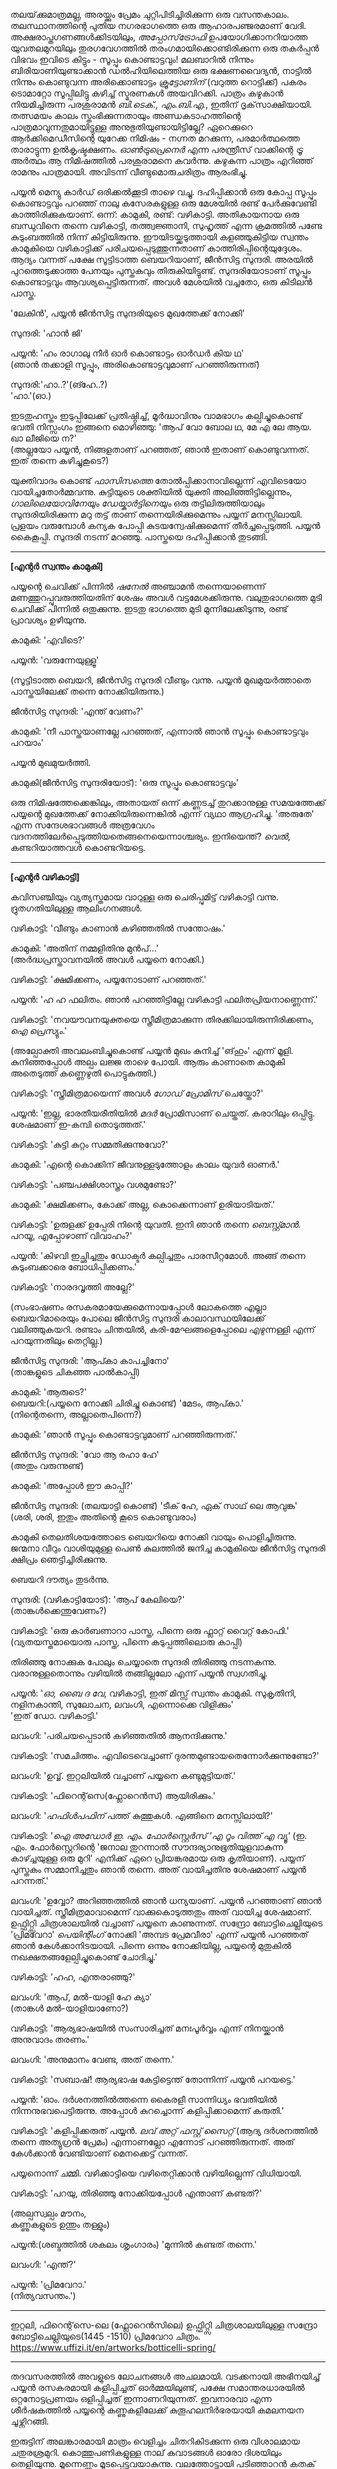 #+BEGIN_COMMENT
.. title: പ്രേമവീരൻ
.. slug: payyanpremaveeran
.. date: 2025-07-07 21:25:45 UTC+00:00
.. tags: satire, comedy, payyan, പയ്യൻ
.. category: Malayalam
.. link: 
.. description: 
.. type: text
.. status:
#+END_COMMENT

തലയ്‌ക്കുമാത്രമല്ല, അരയ്ക്കും പ്രേമം ചുറ്റിപിടിച്ചിരിക്കുന്ന ഒരു വസന്തകാലം. തലസ്ഥാനത്തിന്റെ പുതിയ
നഗരഭാഗത്തെ ഒരു ആഹാരപഞ്ജരമാണ് വേദി. അക്ഷരാപ്തഗണങ്ങൾക്കിടയിലും, /അപ്പോസ്‌ട്രോഫി/
ഉപയോഗിക്കാനറിയാത്ത യുവതലമുറയിലും തുരഗവേഗത്തിൽ തരംഗമായിക്കൊണ്ടിരിക്കുന്ന ഒരു തകർപ്പൻ വിഭവം
ഇവിടെ കിട്ടും - സൂപ്പും കൊണ്ടാട്ടവും! മലബാറിൽ നിന്നും ബിരിയാണിയുണ്ടാക്കാൻ ഡൽഹിയിലെത്തിയ ഒരു
ഭക്ഷണവൈദ്യൻ, നാട്ടിൽ നിന്നും കൊണ്ടുവന്ന അരിക്കൊണ്ടാട്ടം /ക്രൂട്ടോണിന്/ (വറുത്ത റൊട്ടിക്ക്) പകരം
ടൊമാറ്റോ സൂപ്പിലിട്ടു കഴിച്ച് സ്മരണകൾ അയവിറക്കി. പാത്രം കഴുകാൻ നിയമിച്ചിരുന്ന പരശുരാമൻ
/ബി.ടെക്‌., എം.ബി.എ./, ഇതിന് ദൃക്‌സാക്ഷിയായി. തത്സമയം കാലം സ്തംഭിക്കുന്നതായും അണ്ഡകടാഹത്തിന്റെ
പാത്രമാവുന്നതുമായിട്ടുള്ള അനുഭുതിയുണ്ടായിട്ടില്ലേ? ഏറെക്കുറെ ആർക്കിമെഡീസിന്റെ യുറേക്ക നിമിഷം - നഗ്നത
മറക്കുന്ന, പരമാർത്ഥത്തെ താരാട്ടുന്ന ഉൽകൃഷ്ടക്ഷണം. /ഓൺട്രുപ്രെനെർ/ എന്ന പരന്ത്രീസ് വാക്കിന്റെ /ട്രൂ/
അർത്ഥം ആ നിമിഷത്തിൽ പരശുരാമനെ കവർന്നു. കഴുകുന്ന പാത്രം എറിഞ്ഞ് രാമനും പാത്രമായി. അവിടന്ന്
വീണ്ടുമൊരുചരിത്രം ആരംഭിച്ചു.

പയ്യൻ മെന്യു കാർഡ് ഒരിക്കൽക്കൂടി താഴെ വച്ചു. ദഹിപ്പിക്കാൻ ഒരു കോപ്പ സൂപ്പും കൊണ്ടാട്ടവും പറഞ്ഞ് നാലു
കസേരകളുള്ള ഒരു മേശയിൽ രണ്ട് പേർക്കുവേണ്ടി കാത്തിരിക്കുകയാണ്. ഒന്ന്: കാമുകി, രണ്ട്:
വഴികാട്ടി. അതികായനായ ഒരു ബന്ധുവിനെ തന്നെ വഴികാട്ടി, തത്ത്വജ്ഞാനി, സുഹൃത്ത് എന്ന ക്രമത്തിൽ പണ്ടേ
കുടുംബത്തിൽ നിന്ന് കിട്ടിയിരുന്നു. ഈയിടയ്ക്കടുത്തായി കളഞ്ഞുകിട്ടിയ സ്വന്തം കാമുകിയെ വഴികാട്ടിക്ക്
പരിചയപ്പെടുത്തുന്നതാണ് കാത്തിരിപ്പിന്റെയുദ്ദേശം. ആദ്യം വന്നത് പക്ഷേ സൂട്ടിടാത്ത ബെയറിയാണ്, ജീൻസിട്ട
സുന്ദരി. അരയിൽ പുറത്തെടുക്കാത്ത പേനയും പുസ്തകവും തിരുകിയിട്ടുണ്ട്. സുന്ദരിയോടാണ് സൂപ്പും കൊണ്ടാട്ടവും
ആവശ്യപ്പെട്ടിരുന്നത്. അവൾ മേശയിൽ വച്ചതോ, ഒരു കിടിലൻ പാസ്ത.

'ലേകിൻ', പയ്യൻ ജീൻസിട്ട സുന്ദരിയുടെ മുഖത്തേക്ക് നോക്കി'

സുന്ദരി: 'ഹാൻ ജി'

പയ്യൻ: 'ഹം രാഗാലു നീർ ഓർ കൊണ്ടാട്ടം ഓർഡർ കിയ ഥ'\\
(ഞാൻ തക്കാളി സൂപ്പും, അരികൊണ്ടാട്ടവുമാണ് പറഞ്ഞിരുന്നത്)

സുന്ദരി:'ഹാ..?'(ങ്ഹേ..?)\\
'ഹാ.'(ഓ.)

ഇടതുഹസ്തം ഇടുപ്പിലേക്ക് പ്രതിഷ്ഠിച്ച്, മൂർദ്ധാവിനും വാമഭാഗം കല്പിച്ചുകൊണ്ട് ഭവതി നിസ്സംഗം ഇങ്ങനെ
മൊഴിഞ്ഞു:
'ആപ് വോ ബോല ഥ, മേ എ ലേ ആയ. ഖാ ലീജിയെ ന?'\\
(അല്ലയോ പയ്യൻ, നിങ്ങളതാണ് പറഞ്ഞത്, ഞാൻ ഇതാണ് കൊണ്ടുവന്നത്. ഇത് തന്നെ കഴിച്ചുകൂടെ?)

യുക്തിവാദം കൊണ്ട് /ഫാസിസത്തെ/ തോൽപ്പിക്കാനാവില്ലെന്ന് എവിടെയോ വായിച്ചതോർമ്മവന്നു. കുട്ടിയുടെ
ശക്തിയിൽ യുക്തി അലിഞ്ഞിട്ടില്ലെന്നും, /ഗാലിലെയോവിനേയും ഡേയ്കാർട്ടിനെയും/ ഒരു തട്ടിലിരുത്തിയാലും
സുന്ദരിയിരിക്കുന്ന മറു തട്ട് താണ് തന്നെയിരിക്കുമെന്നും പയ്യന് മനസ്സിലായി. പ്രളയം വരുമ്പോൾ കന്യക പോപ്പി
കുടയന്വേഷിക്കുമെന്ന് തീർച്ചപ്പെടുത്തി. പയ്യൻ കൈകൂപ്പി. സുന്ദരി നടന്ന് മറഞ്ഞു. പാസ്തയെ ദഹിപ്പിക്കാൻ തുടങ്ങി.

--------------------------------------------------

*[എന്റർ സ്വന്തം കാമുകി]*

പയ്യന്റെ ചെവിക്ക് പിന്നിൽ /ഷനേൽ/ അഞ്ചാമൻ തന്നെയാണെന്ന് മണത്തുറപ്പുവരുത്തിയതിന് ശേഷം അവൾ
വട്ടമേശക്കിരുന്നു. വലുതുഭാഗത്തെ മുടി ചെവിക്ക് പിന്നിൽ ഒതുക്കുന്നു. ഇടതു ഭാഗത്തെ മുടി മുന്നിലേക്കിടുന്നു,
രണ്ട് പ്രാവശ്യം ഉഴിയുന്നു.

കാമുകി: 'എവിടെ?'

പയ്യൻ: 'വരുന്നേയുള്ളൂ'

(സൂട്ടിടാത്ത ബെയറി, ജീൻസിട്ട സുന്ദരി വീണ്ടും വന്നു. പയ്യൻ മുഖമുയർത്താതെ പാസ്തയിലേക്ക് തന്നെ നോക്കിയിരുന്നു.)

ജീൻസിട്ട സുന്ദരി: 'എന്ത് വേണം?'

കാമുകി: 'നീ പാസ്തയാണല്ലേ പറഞ്ഞത്, എന്നാൽ ഞാൻ സൂപ്പും കൊണ്ടാട്ടവും പറയാം'

പയ്യൻ മുഖമുയർത്തി.

കാമുകി(ജീൻസിട്ട സുന്ദരിയോട്): 'ഒരു സൂപ്പും കൊണ്ടാട്ടവും'

ഒരു നിമിഷത്തേക്കെങ്കിലും, അതായത് ഒന്ന് കണ്ണടച്ച് തുറക്കാനുള്ള സമയത്തേക്ക് പയ്യന്റെ മുഖത്തേക്ക് 
നോക്കിയിരുന്നെങ്കിൽ എന്ന് വ്യഥാ ആഗ്രഹിച്ചു. 'അരുതേ' എന്ന സന്ദേശഭാവങ്ങൾ അത്രവേഗം
വദനത്തിലേർപ്പെടുത്തിയതെങ്ങനെയെന്നാശ്ചര്യം. ഇനിയെന്ത്? /വെൽ/, കണ്ടറിയാത്തവൾ കൊണ്ടറിയട്ടെ.

--------------------------------------------------

*[എന്റർ വഴികാട്ടി]*

കവിസഞ്ചിയും വ്യത്യസ്തമായ വാറുള്ള ഒരു ചെരിപ്പുമിട്ട് വഴികാട്ടി വന്നു. ദ്രുതഗതിയിലുള്ള ആലിംഗനങ്ങൾ.

വഴികാട്ടി: 'വീണ്ടും കാണാൻ കഴിഞ്ഞതിൽ സന്തോഷം.'

കാമുകി: 'അതിന് നമ്മളിതിനു മുൻപ്...'\\
(അർദ്ധപ്രസ്താവനയിൽ അവൾ പയ്യനെ നോക്കി.)

വഴികാട്ടി: 'ക്ഷമിക്കണം, പയ്യനോടാണ് പറഞ്ഞത്.'

പയ്യൻ: 'ഹ ഹ ഫലിതം. ഞാൻ പറഞ്ഞിട്ടില്ലേ വഴികാട്ടി ഫലിതപ്രിയനാണ്ണെന്ന്.'

വഴികാട്ടി: 'നവയൗവനയുക്തയെ സ്ത്രീമിത്രമാക്കുന്ന തിരക്കിലായിരുന്നിരിക്കണം, /ഐ പ്രെസ്യും/.'

(അല്പോക്തി അവലംബിച്ചുകൊണ്ട് പയ്യൻ മുഖം കുനിച്ച് 'ങ്‌ഹും' എന്ന് മൂളി. കുനിഞ്ഞപ്പോൾ അല്പം ലജ്ജ താഴെ
പോയി. ആരും കാണാതെ കാമുകി അതെടുത്ത് കണ്ണെഴുതി പൊട്ടുകുത്തി.)

വഴികാട്ടി: 'സ്ത്രീമിത്രമായെന്ന് അവൾ /ഗോഡ് പ്രോമിസ്/ ചെയ്തോ?'

പയ്യൻ: 'ഇല്ല, ഭാരതീയരീതിയിൽ /മദർ/ പ്രോമിസാണ് ചെയ്തത്. കരാറിലും ഒപ്പിട്ടു. ശേഷമാണ് ഇ-കമ്പി
തൊടുത്തത്.'

വഴികാട്ടി: 'കുട്ടി കുറ്റം സമ്മതിക്കുന്നുവോ?'

കാമുകി: 'എന്റെ കൊക്കിന് ജീവനുള്ളടുത്തോളം കാലം യുവർ ഓണർ.'

വഴികാട്ടി: 'പഞ്ചപക്ഷിശാസ്ത്രം വശമുണ്ടോ?'

കാമുകി: 'ക്ഷമിക്കണം, കോക്ക് അല്ല, കൊക്കെന്നാണ് ഉരിയാടിയത്.'

വഴികാട്ടി: 'ഉരുളക്ക് ഉപ്പേരി നിന്റെ യുവതി. ഇനി ഞാൻ തന്നെ /ബെസ്റ്റ്മാൻ/. പറയൂ, എപ്പോഴാണ് വിവാഹം?'

പയ്യൻ: 'കിഴവി ഇച്ഛിച്ചതും ഡോക്ടർ കല്പിച്ചതും പാരസീറ്റമോൾ. അങ്ങ് തന്നെ കുടുംബക്കാരെ
ബോധിപ്പിക്കണം.'

വഴികാട്ടി: 'നാരദവൃത്തി അല്ലേ?'

(സംഭാഷണം രസകരമായേക്കുമെന്നായപ്പോൾ ലോകത്തെ എല്ലാ ബെയറിമാരെയും പോലെ ജീൻസിട്ട സുന്ദരി
കാലാവസ്ഥയിലേക്ക് വലിഞ്ഞുകയറി. രണ്ടാം ചിന്തയിൽ, കരി-മേഘങ്ങളെപ്പോലെ എഴുന്നള്ളി എന്ന് പറയുന്നതിലും
തെറ്റില്ല.)

ജീൻസിട്ട സുന്ദരി: 'ആപ്കാ കാപച്ചിനോ'\\
(താങ്കളുടെ ചികഞ്ഞ പാൽകാപ്പി)

കാമുകി: 'ആരുടെ?'\\

ബെയറി:(പയ്യനെ നോക്കി ചിരിച്ചു കൊണ്ട്) 'മേടം, ആപ്കാ.'\\
(നിന്റെതന്നെ, അല്ലാതെപിന്നെ?)

കാമുകി: 'ഞാൻ സൂപ്പും കൊണ്ടാട്ടവുമാണ് പറഞ്ഞിരുന്നത്.'

ജീൻസിട്ട സുന്ദരി: 'വോ ആ രഹാ ഹേ'\\
(അതും വരുന്നുണ്ട്)

കാമുകി: 'അപ്പോൾ ഈ കാപ്പി?'

ജീൻസിട്ട സുന്ദരി: (തലയാട്ടി കൊണ്ട്) 'ടീക് ഹേ, ഏക് സാഥ് ലെ ആവുങ്ക'\\
(ശരി, ശരി, ഇതും അതിന്റെ കൂടെ കൊണ്ടുവരാം)

കാമുകി തെലതിശയത്തോടെ ബെയറിയെ നോക്കി വായും പൊളിച്ചിരുന്നു. ജന്മനാ വീറും വാശിയുമുള്ള പെൺ
കുലത്തിൽ ജനിച്ച കാമുകിയെ ജീൻസിട്ട സുന്ദരി ക്ഷിപ്രം ഞെട്ടിച്ചിരിക്കുന്നു.

ബെയറി ദൗത്യം തുടർന്നു. 

സുന്ദരി: (വഴികാട്ടിയോട്): 'ആപ് കേലിയെ?'\\
(താങ്കൾക്കെന്തുവേണം?)

വഴികാട്ടി: 'ഒരു കാർബണാറാ പാസ്ത, പിന്നെ ഒരു ഫ്ലാറ്റ് വൈറ്റ് കോഫി.'
(വ്യതയസ്തമായൊരു പാസ്ത, പിന്നെ കടുപ്പത്തിലൊരു കാപ്പി)

തിരിഞ്ഞു നോക്കുക പോലും ചെയ്യാതെ സുന്ദരി തിരിഞ്ഞു നടന്നകന്നു. വരാനുള്ളതൊന്നും വഴിയിൽ തങ്ങില്ലലോ എന്ന് പയ്യൻ സ്വഗതിച്ചു.

പയ്യൻ: '/ഓ, ബൈ ദ വേ/, വഴികാട്ടി, ഇത് മിസ്സ് സ്വന്തം കാമുകി. സുകൃതിനി, നളിനകാന്തി, സുലോചന,
ലവംഗി, എന്നൊക്കെ വിളിക്കും'\\
'ഇത് ഡോ. വഴികാട്ടി.'

ലവംഗി: 'പരിചയപ്പെടാൻ കഴിഞ്ഞതിൽ ആനന്ദിക്കുന്നു.'

വഴികാട്ടി: 'സമചിത്തം. എവിടെവെച്ചാണ് ദുരന്തമുണ്ടായതെന്നോർക്കുന്നുണ്ടോ?'

ലവംഗി: 'ഉവ്വ്. ഇറ്റലിയിൽ വച്ചാണ് പയ്യനെ കണ്ടുമുട്ടിയത്.'

വഴികാട്ടി: 'ഫിറെന്റ്‌സെ(ഫ്ലോറെൻസ്) ആയിരിക്കും.'
 
ലവംഗി: '/ഹഫിൾപഫിന്/ പത്ത് കുത്തുകൾ. എങ്ങിനെ മനസ്സിലായി?'

വഴികാട്ടി: '/ഐ അഡോർ ഇ. എം. ഫോർസ്റ്റെർസ് 'എ റൂം വിത്ത് എ വ്യൂ'/
(ഇ. എം. ഫോർസ്റ്റെറിന്റെ 'ജനാല തുറന്നാൽ സൗന്ദര്യാനുഭൂതിയുളവാകുന്ന കാഴ്ച്ചയുള്ള ഒരു മുറി'
എനിക്ക് ഏറെ പ്രിയങ്കരമായ ഒരു കൃതിയാണ്). പയ്യന് പുസ്തകം സമ്മാനിച്ചതും ഞാൻ തന്നെ. അത് വായിച്ചതിനു
ശേഷമാണ് പയ്യൻ പറന്നത്.'

ലവംഗി: 'ഉവ്വോ? അറിഞ്ഞത്തിൽ ഞാൻ ധന്യയാണ്. പയ്യൻ പറഞ്ഞാണ് ഞാൻ വായിച്ചത്. സ്ത്രീമിത്രമാവാമെന്ന്
വാക്കുകൊടുത്തതും അത് വായിച്ച ശേഷമാണ്. ഉഫ്ഫിറ്റ്സി ചിത്രശാലയിൽ വച്ചാണ് പയ്യനെ കാണുന്നത്. സന്ദ്രോ
ബോട്ടിചെല്ലിയുടെ 'പ്രിമവേറാ' /പെയിന്റിംഗ്/ നോക്കി 'അമ്പട പ്രേമവീരാ' എന്ന് പയ്യൻ പറഞ്ഞത്
ഞാൻ കേൾക്കാനിടയായി. പിന്നെ ഒന്നും നോക്കിയില്ല, പയ്യന്റെ മുതുകിൽ നഖക്ഷതങ്ങളേല്പിച്ചുകൊണ്ട് ചോദിച്ചു.'

വഴികാട്ടി: 'ഹഹ, എന്തരാഞ്ഞു?'

ലവംഗി: 'ആപ്, മൽ-യാളി ഹേ ക്യാ'\\
(താങ്കൾ മൽ-യാളിയാണോ?)

വഴികാട്ടി: 'ആര്യഭാഷയിൽ സംസാരിച്ചത് മനഃപൂർവ്വം എന്ന് നിനയ്ക്കാൻ അനുവാദം തരണം.'

ലവംഗി: 'അനുമാനം വേണ്ട, അത് തന്നെ.'

വഴികാട്ടി: 'സബാഷ്! ആര്യഭാഷ കേട്ടിട്ടെന്ത് തോന്നിന്ന് പയ്യൻ പറയട്ടെ.'

പയ്യൻ: 'ഓം. ദർശനത്തിൽത്തന്നെ കൈരളീ സാന്നിധ്യം ഭവതിയിൽ നിന്നനുഭവപെട്ടിരുന്നു. അപ്പോൾ
കുറച്ചൊന്ന് കളിപ്പിക്കാമെന്ന് കരുതി.'

വഴികാട്ടി: 'കളിപ്പിക്കരുത് പയ്യൻ. /ലവ് അറ്റ് ഫസ്റ്റ് സൈറ്റ്/ (ആദ്യ ദർശനത്തിൽ തന്നെ അത്യുഗ്രൻ പ്രേമം)
എന്നാണല്ലോ എന്നോട് പറഞ്ഞിരുന്നത്. അത് കേൾക്കാൻ വേണ്ടിയാണ് മെനക്കെട്ട് വന്നത്.

പയ്യനൊന്ന് ചമ്മി. വഴിക്കാട്ടിയെ വഴിതെറ്റിക്കാൻ വഴിയില്ലെന്ന് വിധിയായി.

വഴികാട്ടി: 'പറയു, തിരിഞ്ഞു നോക്കിയപ്പോൾ എന്താണ് കണ്ടത്?'

(അല്പസ്വല്പം മൗനം, \\
കണ്ണുകളുടെ ഉന്തും തള്ളും)

പയ്യൻ:(ശബ്ദത്തിൽ ശകലം ശൃംഗാരം) 'മുന്നിൽ കണ്ടത് തന്നെ.'

ലവംഗി: 'എന്ത്?'

പയ്യൻ: 'പ്രിമവേറാ.'\\
(നിത്യവസന്തം.')

--------------------------------------------------
#+CAPTION: Primavera by Sandro Botticelli (Florence 1445 -1510) at Uffizi Gallery, Firenze, Italy, https://www.uffizi.it/en/artworks/botticelli-spring
#+NAME:   fig:SED-HR4055
[[img-url:/galleries/botticelli-primavera-uffizi.jpg]]
ഇറ്റലി, ഫിറെന്റ്‌സെ-ലെ (ഫ്ലോറെൻസിലെ) ഉഫ്ഫിറ്റ്സി ചിത്രശാലയിലുള്ള സന്ദ്രോ ബോട്ടിചെല്ലിയുടെ(1445 -1510) പ്രിമവേറാ
ചിത്രം. https://www.uffizi.it/en/artworks/botticelli-spring/
--------------------------------------------------

തദവസരത്തിൽ അവളുടെ ലോചനങ്ങൾ അചലമായി. വടക്കനായി അഭിനയിച്ച് പയ്യൻ രസകരമായി കളിപ്പിച്ചത്
ഓർമ്മയിലുണ്ട്, പക്ഷേ സമാന്തരധാരയിൽ ഒറ്റനോട്ടപ്രണയം ഒളിപ്പിച്ചത് ഇന്നാണറിയുന്നത്. ഇവനാരവാ എന്ന
ശീർഷകത്തിൽ പയ്യന്റെ കണ്ണുകളിലേക്ക് കുതൂഹലനിർഭരയായി കമലനയന ചൂഴ്ന്നിറങ്ങി.

ഇരുട്ടിന് അലങ്കാരമായി മാത്രം വെളിച്ചം ചിതറികിടക്കുന്ന ഒരു വിശാലമായ ചതുരശ്രമുറി. കൊത്തുപണികളുള്ള
നാല് കവാടങ്ങൾ ഓരോ ദിശയിലും തെളിയുന്നു. മൂന്നെണ്ണം മൂടപ്പെട്ടവയാകുന്നു. വലത്തോട്ടായി പടിഞ്ഞാറൻ കതക്‌
പകുതി തുറന്നിട്ടുണ്ട്. അതിലൂടെ ഒരു ഇളം കാറ്റ് മന്ദം അവളെ തലോടുന്നു. ഇന്ദുമുഖിയുടെ തരളമിഴികൾ
കാറ്റിലിളവേൽക്കുകയാണ്. ചെവിക്കുപിന്നില്ലേക്ക് ബന്ധിച്ചിരുന്ന അവളുടെ കാർകൂന്തൽ ഇപ്പോൾ സ്വതന്ത്രമായി
പാറിപ്പറന്നുകളിക്കുന്നു. വിലോലിതമാമവൾ ആ തലോടലിൽ പരിസരവിമുക്തയായി പരിണമിക്കുവാൻ
തുടങ്ങിയിരിക്കുന്നു. അപ്സരകന്യകയിൽ നിന്നും അവളൊരു ദേവതയായി മാറുകയാണ്. ഹരിതസമൃദ്ധമായ കുട്ടിത്തത്തിൽ
നിന്നും വർണ്ണശബളമായ കൗമാരത്തിലേക്ക് അവൾ രൂപാന്തരപ്പെടുന്നു. ആ ചിത്രത്തിന്റെ വിവിധ നിറങ്ങളിൽ അവളും
അലിഞ്ഞുചേരുന്നു. സ്വന്തം മാറ്റം അവൾ കാണുന്നത് അവന്റെ കണ്ണുകളിലാണ്. ആ ചഷകത്തിൽ അപ്പോൾകണ്ട പ്രതിബിംബം
വസന്തത്തിന്റെ ദേവതയായ ഫ്ലോറയാണോ? എങ്കിലതവൾതന്നെയല്ലേ? പടിഞ്ഞാറ്റിൽ നിന്നൊരു ഗാനം അവളിലേക്ക്
കടന്നുവന്നു.

/ലവ് ഈസ് ജസ്റ്റ് എ ഗ്ലാൻസ് അവേ/ \\
/വൺ എംബ്രേസിങ് ഡാൻസ് അവേ./ \\

സിനാട്ര വേണ്ട, സുരുട്ടി മതി. പാടൂ. ഞാനൊന്ന് ശൃംഗരിക്കട്ടെ. ഒരു രാഗാലാപനത്തിന്റെ പരിഭാഷ അവളുടെ
ചിന്തകളെ അനുഗമിച്ചു. മ ഗ പ മ രി.....മ രി സ\\
.\\
.\\
.\\
.\\
(പിന്നണിയിൽ വഴികാട്ടിയുടെ ശബ്ദം: 'എന്താ ഒന്നും പറയാത്തത്? വിശദീകരിക്കൂ പയ്യൻ. ലവ് അറ്റ് ഫസ്റ്റ്
സൈറ്റ്') .\\
.\\
.\\
.\\
.\\
അതെ, നിത്യവസന്തത്തിന്റെ ഒരു രാഗസ്വരൂപമായാണവളെനിക്ക് അനുഭവപ്പെട്ടത്. നീലാംബരി, അല്ല,
സുരുട്ടിയായിരുന്നു. ആ ഹരിതസോപാനത്തിലെ ഒരു അഷ്ടപദി, മ ഗ പ മ രി... എന്നിന്നും കാതിൽ
അലയടിക്കുന്നു. രണ്ട് വാക്കിൽ ഉപമിച്ചാൽ ചന്തുമാമന്റെ ഇന്ദുലേഖ. ഇനിയും സംക്ഷിപ്തമായി മൊഴിഞ്ഞാൽ ഒത്ത
നടുക്ക് ഒട്ടും കൂസലില്ലാതെ, ആൾകൂട്ടത്തിൽ തനിയെ, ആരെയും ഒന്നും ബോധിപ്പിക്കേണ്ടതില്ലെന്ന
നിസ്സംഗഭാവത്തിൽ, ഒരു പ്രഭാവലയം ചൂടി, ആ പൂപുൽത്തകിടിൽ, ആ പൂങ്കാവനത്തിൽ നിറഞ്ഞു വർത്തിക്കുന്ന
പ്രണയത്തിന്റെ ദേവത /ആഫ്രോഡെയ്റ്റി/. അതായിരുന്നു അവൾ.

വഴികാട്ടി ഉറക്കെ ശബ്‌ദിക്കുന്നു: 'ഹലോ? ശ് ശ്, എന്താ പയ്യൻ ഒന്നും പറയാത്തത്?'

പയ്യൻ: 'ങ്ഹേ ?'

(കാമുകിയും വിമുഖതയിൽ നിന്നും വിടപറഞ്ഞ് വഴികാട്ടിയെ നോക്കുന്നു)\\
വഴികാട്ടി: 'രണ്ടു പേരും ഗാഢമായ ചിന്തയിലാണെന്ന് തോന്നുന്നു. ഒരേ കാര്യം തന്നെയാവും. /ലവേഴ്സ്
റെവറി/.(കാമുകരുടെ പകൽക്കിനാവ്.)'

(മറുപടി തിരഞ്ഞ് പയ്യൻ പൊൻമാനിനുസമം മുങ്ങി പൊങ്ങി. ചേതന പിടയുന്ന ഒരു മറുപടിയും കൊക്കിൽ കിട്ടി)\\

പയ്യൻ: 'മന്മഥന് ഉന്നം പിഴച്ചതാണ് പ്രഭോ. മുട്ടച്ചായത്തിന്റെ മുകളിലിരുന്ന് ഇറോസ് മാറുബാരി അയച്ച ബാണം
ചാരിത്ര്യത്തിൽ കൊള്ളാതെ എന്റെ ഹൃദയത്തിലാണ് തറച്ചത്. അങ്ങനെയാണ് ലവ് അറ്റ് ഫസ്റ്റ് സൈറ്റ്.'

(സ്ഥിതി വീണ്ടെടുത്ത കാമുകി കുറച്ച് എണ്ണയൊഴിച്ചു)\\
കാമുകി: 'അല്ലെങ്കിലും ചാരിത്ര്യം ജീവനുള്ള പുഴ മീനിനെ പോലെയാണ്, കയ്യിൽ കിടന്ന് പിടയും; കൂടുതൽ
അമർത്തിയാൽ ചാടിപ്പോവും.'

വഴികാട്ടി: 'ബലേ! ഉശിരൻ ഉപമ. ചിത്രത്തിലെ മറ്റ് രണ്ട് ഗുണങ്ങൾ, സൗന്ദര്യവും അനുഭൂതിയും ചാരിത്ര്യത്തിന്
വിനയാകുന്നു എന്ന് കരുതുന്നുണ്ടോ?

കാമുകി: 'സമഭുജത്രികോണമല്ല, തീർച്ച.'

(മുഗുണങ്ങളുടെ ഒരു അപഗ്രഥനം ഇവരെങ്ങാനും തുടങ്ങിയാൽ പിന്നെ ഞാനെന്തിന് ബെയറിയാണെന്ന്
പറഞ്ഞുനടക്കുന്നു. ജീൻസിട്ട സുന്ദരി വീണ്ടും വലിഞ്ഞുകയറി.)

സുന്ദരി: 'മേം, ആപ്കാ ക്രേപ്പ് വിത്ത് കാരമൽ സോസ്, ഓർ ഫ്ലാറ്റ് വൈറ്റ്.' 
(ഗോതമ്പ് ദോശയിൽ വീട്ടിലുണ്ടാക്കിയ പഞ്ചസാരപ്പാനി, കടുപ്പത്തിലൊരു കാപ്പി)

(വഴികാട്ടിയോട്) 'സാബ് ആപ്കാ സൂപ്പും കൊണ്ടാട്ടവും ഓർ കാപ്പച്ചിനോ'

മൂവരും ഒരുമിച്ച് ജീൻസിട്ട സുന്ദരിയുടെ മുഖത്തേക്ക് നോക്കി. ഭാവമാറ്റമില്ല. പുരാണങ്ങളിൽപോലും പെട്ടെന്ന്
പിടികൊടുക്കുന്നവരല്ലവർ. ബെയറി വേഷംകെട്ടി ഭഗവാൻ അസുരന്മാരെ അപ്രസക്തമാക്കിയില്ലേ? സുരന്മാരെ
സൂപ്പറും, സുന്ദരകുട്ടപ്പന്മാരുമാക്കി. ബെയറാധിപത്യം പാലം കഴിഞ്ഞുള്ള തിരിവുകടന്നിരിക്കുന്നു, ഏതു നിമിഷവും
മുറ്റത്തെത്താം. തിരിഞ്ഞു നോക്കുക പോലും ചെയ്യാതെ ജീൻസിട്ട സുന്ദരി വീണ്ടും തിരിഞ്ഞു നടന്നകന്നു.

വഴികാട്ടി: 'പ്രിമവീറയും, നിങ്ങളെയും, ഈ ബെയറിയെയും കൂട്ടിച്ചേർത്താൽ ഒരു കഥയ്ക്കുള്ള
വിധിയുണ്ട്. വീടെത്തിയിട്ട് പൂശാം. ഇപ്പോൾ സ്വല്പം ഭക്ഷിക്കാം.'

ഡിഷുകളുടെ ദിശമാറുന്നു. കാമുകി സൂപ്പും കൊണ്ടാട്ടവും സ്വീകരിച്ചു. വഴികാട്ടി പാസ്തയും ഫ്ലാറ്റ്
വൈറ്റും. പയ്യന്റെ സമയം മോശമായതിനാൽ മധുരമുള്ള ദോശയ്ക്ക് വിധേയനാവുന്നു. ദിവ്യോഷധത്തിന്റെ ആദ്യ ഗടു
ഉള്ളിൽ ചെന്നപ്പോൾ മീർകാറ്റ്സ് വീണ്ടും തലപൊക്കി.

വഴികാട്ടി: 'അപ്പോൾ കാര്യത്തിലേക്ക്, അല്ലേ?'

പയ്യൻ: 'അതെ, ഇടപെടണം'

വഴികാട്ടി: 'മംഗലം തീർച്ചപ്പെടുത്തിയോ?'

കാമുകി: 'മൈറ്റ് ആസ് വെൽ' (ചേതമില്ലെങ്കിൽ പിന്നെ...)

വഴികാട്ടി: 'കുടുംബക്കാരുടെ എതിർപ്പുകളെ അതിജീവിക്കാൻ സാധിക്കുമോ?'

കാമുകി: 'പയ്യനാണ് പേടി'

പയ്യൻ: 'എല്ലാവരെയും പേടിയില്ല'

വഴികാട്ടി: 'മതമാണോ പ്രധാന പ്രശ്നം?'

പയ്യൻ: 'മതമല്ല, ജാതിയാണ് കംസൻ. കാമുകി കലാകാരിയാണ്, ശാസ്ത്രജാതിയല്ല'

വഴികാട്ടി: 'യസ്. യസ്. യൽ. സി. പോരേ ?

പയ്യൻ: 'മാസ്റ്റേഴ്സ് ഡിഗ്രി മിനിമം'

വഴികാട്ടി: 'തന്റെ കൂട്ടിലെ അവസ്ഥയെന്താണ്?'

കാമുകി: '/ഹുക് ഓർ ക്രുക്/, കുടുക്കിയാൽ മതിയെന്നാണ്. /ജിഗ്ഗറി-പോക്കറി ബെസ്റ്റ്, എൽസ് സ്‌ക്കൾ-ഡഗ്ഗറി/'.
(ജപിക്കലും തപിക്കലും ഉത്തമമെന്ന്, നടന്നില്ലെങ്കിൽ ചാത്തൻ സേവയായലും വിരോധമില്ല)

വഴികാട്ടി: 'കലണ്ടർ നോക്കി ഇരിപ്പായിരിക്കും അല്ലേ?'

കാമുകി: 'ഓ'

വഴികാട്ടി: 'വേറെന്താണ് പയ്യൻ പ്രശ്നം?''

പയ്യൻ: 'നിറം'

വഴികാട്ടി: 'അത് കുഴപ്പമില്ല, മേക്കപ്പ് ആണെന്ന് പറയാം. പിന്നെ?'

പയ്യൻ: 'കാമുകി മിശ്രഭുക്കാണ്. കോമളമ്മായി എങ്ങനെയെങ്കിലും മണത്തു കണ്ടുപിടിക്കും'

വഴികാട്ടി: 'കോമളമ്മായി'

പയ്യൻ: 'അതെ, കോമളമ്മായി'

വഴികാട്ടി: 'ഭവതി കേട്ടിട്ടുണ്ടോ അമ്മായിയെകുറിച്ച് ?'

കാമുകി: 'പയ്യൻ കുറച്ച് പറഞ്ഞിട്ടുണ്ട്'

പയ്യൻ: 'വീട് മാറി കേറി വന്ന ഫുഡ് ഡെലിവറികുട്ടൻ ആധികാരികമായി ബെല്ലടിച്ച് മന്ദഹാസത്തോടെയും
വാത്സല്യത്തോടെയും പാക്കറ്റ് നീട്ടി കൊണ്ട് പറഞ്ഞു: 'മാഡം ആപ്കാ മട്ടൺ കീമ'. അവനെ തെരുവിന്റെ അറ്റം
വരെയും ഓടിച്ചിട്ട് ദോശ ചട്ടുകം കൊണ്ട് പൊതിരെ തല്ലി കോമളമ്മായി. 'കിസ്‌കാ ഘർ മേ ക്യാ ലേകർ ആയ
സാല'. പടിക്ക് പുറത്ത് ഒരു ബോർഡും വെപ്പിച്ചു.'

കാമുകി: (ചിരിച്ചുകൊണ്ട്): 'എന്ത് ബോർഡ് ?'

പയ്യൻ: 'മട്ടണും പൊട്ടനും പ്രവേശനമില്ല'

വഴികാട്ടി: 'ബോർഡ് ഇവൻ എഴുതി ചേർത്തതാണ്. പക്ഷേ സൂക്ഷിക്കണം.'

പയ്യൻ: 'അതെ, വഴികാട്ടി വേണം പോംവഴി കണ്ടുപിടിക്കാൻ'

കാമുകി: 'കേട്ടിട്ട് എനിക്ക് ചിരിയാണ് വരുന്നത്. ഇത്രയ്ക്ക് ഭയങ്കരിയാണോ കോമളമ്മായി?'

വഴികാട്ടി: 'അതെ എന്ന് പറയുകയേ നിവൃത്തിയുള്ളൂ'

കാമുകി: 'അമ്മായി വരിച്ചിട്ടില്ലേ ?'

വഴികാട്ടി: 'ഉവ്വ്. പക്ഷേ ഹസ്സിന് ഉദ്യോഗത്തിൽ നിന്നും വി. ആർ. എം. എസ്. കൊടുത്തു.'

കാമുകി: 'ഹഹ, അതെന്താ സാധനം?'

വഴികാട്ടി: '/വോളന്ററി റിട്ടയർമെന്റ് ഫ്രം മാരിറ്റൽ സർവീസ്/'

കാമുകി: 'സബാഷ്! പിന്നിൽ മിന്നൽ കഥയുണ്ടോ ?'

പയ്യൻ: 'ഓ. അമ്മാവന്റെ ചേച്ചിയുടെ മകൾക്ക് പ്രണയബാധ കൂടി. അവൾ കെട്ടാനൊരുങ്ങി. ജാതി
അഷ്ടനാഗങ്ങളിലൊന്നിനെപ്പോലെ വീണ്ടും പടമുയർത്തി. അമ്മായി ഒരുമ്പെട്ടു, മരുമകളെ
നന്നായൊന്നുപദേശിക്കാൻ. ഉപദംശകങ്ങൾ വിളമ്പുന്നതിനേക്കാൾ അമ്മായിക്കിഷ്ടം തരം വിധം ഉപദേശങ്ങൾ
വിളമ്പുന്നതാണ്. പെറുമാറ്റോപദേശം, ഭക്ഷണോപദേശം, നിലനില്പ്പുപദേശം, ദൈവീകോപദേശം, സംഗീതോപദേശം,
ഭാഷോപദേശം, സ്നേഹോപദേശം, കല്യാണോപദേശം, കായികോപദേശം, സന്താനോപദേശം, ജീവിതോപദേശം
മുതലായവ. എല്ലാം യഥേഷ്ടം അന്ന് അവൾക്ക് കൊടുത്തു.'

കാമുകി: 'ന്നട്ട്?'

വഴികാട്ടി: 'സബഹുമാനം മരുമകൾ എല്ലാം ഇരുന്ന് കേട്ടു. എന്തൊക്കെയോ മനസ്സിലുറപ്പിച്ച് അവൾ അമ്മായിയെ വണങ്ങി
വീട്ടിലേക്കു പോയി. പിറ്റേ ദിവസം അവൾ നല്ല സ്റ്റൈലായി ഒളിച്ചോടി സർക്കാർ വിവാഹം ചെയ്തു. തിരിച്ച്
വീട്ടിലേക്ക് തന്നെ വന്ന് ദാമ്പത്യം തുടങ്ങി. അവളുടെ മാതാപിതാക്കൾ അവർക്കുണ്ടായ അഗാധമായ മുറിവുണക്കാൻ
ലാഭിച്ച സ്ത്രീധനം കൊണ്ടൊരു യൂറോപ്യൻ തീർത്ഥാടനത്തിന് പോയി.'

കാമുകി: 'അയ്യോ, കോമളമ്മായിക്ക് ചുവട് പിഴച്ചല്ലോ?'

വഴികാട്ടി: 'പിഴച്ച ചുവടിന് അമ്മായി മൺഗോളിയയിൽ അതിവേഗം ചിറകടിച്ച ഒരു പൂമ്പാറ്റയെ
പഴിച്ചു. സർവ്വം കേയോസ്‌ ! മുള്ളിനെ മുള്ളുകൊണ്ടെടുക്കാനും തീരുമാനിച്ചു. /ഡിവൈൻ ഇന്റർവെൻഷൻ/.(ദൈവികമായ
ഇടിച്ചുകയറ്റം). കുടുംബത്തിൽ വലിഞ്ഞു കയറിയ ചെക്കെന്റെ ജാതി മാറണം. അമ്മായിയുടെ വീട്ടിൽ ഒരു പൂജ
ഏർപ്പെടുത്തി. അമ്മായിയും സമുദായവും അഹോരാത്രം "ജാതി മാറണേ, അവന്റെ ജാതി മാറ്റി തരണേ" എന്ന്
മനസ്സുരുകി പ്രാർത്ഥിച്ചു. പ്രതിമയായി അവതരിച്ച കൃഷ്ണന്റെ മുന്നിലായിരുന്നു തപസ്സ്. പക്ഷേ യദുകുലകലാകാരനായ
കൃഷ്ണൻ ജാതി തിരുത്താനോ എടുത്തു കളയണോ മെനക്കെട്ടില്ല. ഫലം കണ്ടില്ലെന്നായപ്പോൾ അമ്മായി പാർട്ടി
മാറി /ഫെമിനിസ്റ്റ്/ ആയി. കൃഷ്ണനുൾപ്പെടെ സകല ആൺവർഗ്ഗമൂർത്തികളോടും പോയി പണി നോക്കാൻ
പറഞ്ഞു. അമ്മാവനും അപ്പോൾ തന്നെ കൊടുത്തു വി. ആർ. എം. എസ്. അമ്മേ, ദേവീ, മഹാമായേ, ഇനി നീ തന്നെ
ശരണം എന്നായി പല്ലവി.'

കാമുകി: 'എന്തുകൊണ്ട് നമ്മുക്കും ഒളിച്ചോടികൂടാ? എന്റെ വീട്ടിൽ ചില സംഭാഷണങ്ങളിൽ പാത്തും പതുങ്ങിയും എന്നെ
ഒളിച്ചോടാൻ പ്രേരിപ്പിക്കുന്നുണ്ട്.'

പയ്യനും വഴികാട്ടിയും ഒരുമിച്ച്: 'അരുതേ, അങ്ങനെ മൊഴിയരുതേ.'

കാമുകി: (അതിശയത്തോടെ): 'കൊള്ളാലോ. എന്താ കാര്യം?'

വഴികാട്ടി: 'വുഡ്ഹൗസ്സിന്റെ കഥകളിലായാലും, നാട്ടിൻപുറത്തായാലും ആൺട്ടിമാർ ഒരു /എനിഗ്മാറ്റിക്
പ്രോബ്ളമാണ്/. അവരെ തളയ്ക്കാൻ ആലൻ ട്യൂറിംഗ് ആയില്ലെങ്കിലും, ഒരു ജീവ്സ് എങ്കിലുമാക്കണം. ഭീരുത്വം അരുത്'

കാമുകി: 'നന്ദി. ഈ കളിക്ക് എന്നെയും ചേർത്തണമെന്ന് അഭ്യർത്ഥിക്കുന്നു.'

(മുറിയുടെ മറ്റേ അറ്റത് ഇപ്പോൾ എന്തോ കലപില നടക്കുന്നു. ശബ്ദ കോലാഹലങ്ങൾ കാരണം അമ്മായിപുരാണം
നിർത്തേണ്ടിവന്നു. പലരും ക്രൈം സീനിലേക്ക് എഫ്. ഐ. ആറിന്. വേണ്ടി എത്തിയിട്ടുണ്ട്. പൊടുന്നനെ കൂട്ടത്തെ
ഭേദിച്ച് ദിഗന്തങ്ങൾ മുഴങ്ങെ ഒരു ശബ്ദം.)

'/ഐ വാൻട്ട് ട്ടു സ്പീക്ക് വിത്ത് ദി ഹെൽത്ത് മിനിസ്റ്റർ./'
(രാജ്യത്തെ ആരോഗ്യ മന്ത്രിയുമായി എനിക്കിപ്പോൾ സംസാരിക്കണം.)

മൂവരും തിരിഞ്ഞു നോക്കി.

ജീൻസിട്ട സുന്ദരി, നമ്മുടെ സ്വന്തം ബെയറി തൂവൽ കളഞ്ഞ് കടയിൽ തൂക്കിയിരിക്കുന്ന ഒരു ബ്രോയിലർ
കുക്കുടത്തെപ്പോലെ വിളറി നിൽക്കുന്നു, കരയുന്നു. വീണ്ടും ഒരലർച്ചയിൽ നിന്നും ഓർഡർ മാറിപോയതാണ്
പ്രശ്നമെന്ന് മനസ്സിലാവുന്നു. ജീൻസിട്ട സുന്ദരി ക്രേപ്പ് വിത്ത് കാരാമൽ സോസിന്(ഗോതമ്പ് ദോശയിൽ
വീട്ടിലുണ്ടാക്കിയ പഞ്ചസാരപ്പാനിക്ക്) പകരം കാർബണാറാ പാസ്ത വിത്ത് ബേക്കൺ(വ്യതയസ്തമായൊരു പാസ്ത,
അതിൽ പന്നിക്കുട്ടിമാംസം) വിളമ്പിയതാണ് വിഷയം. സുന്ദരിയുടെ കുടുംബത്തെ മറ്റൊരലർച്ച
ശപിക്കുന്നു. പുരാണങ്ങളിൽ അടവ് പിഴച്ച സ്ത്രീകഥാപാത്രങ്ങളെ ഉദ്ധരിക്കുന്നു. ഈ ഭക്ഷണസ്ഥാപനത്തെ ഉടൻ
പൂട്ടിക്കുമെന്നും ആണയിടുന്നു. ആരെങ്കിലും ഉടൻ തന്നെ ആരോഗ്യമന്ത്രിയുടെ നമ്പർ അമർത്തി തരണമെന്നും
പ്രസ്താവന. ആരൊക്കെയോ ഓടിവന്ന് മാപ്പ് പറയുന്നു, സമാധാനിപ്പിക്കാൻ ശ്രമിക്കുന്നു. ങ്ഹേ ഹേ.. ഒരു
രക്ഷയുമില്ല. തദ്വിധം കൊടും വിഷം മുക്കിയ പദ ശരങ്ങൾ വർഷിക്കുന്നതിനിടയിൽ അമ്മേ, ദേവീ, മഹാമായേ,
നീ തന്നെ ശരണം. ഈ ഒരുബെട്ടോളെ നീ അറിഞ്ഞ് ശപിക്കില്ലേ?

അത് കേട്ടതും പയ്യനും വഴികാട്ടിയും ഒരേസമയം എണീറ്റുനിന്നെത്തിനോക്കി. പയ്യന്റെ തോളിൽ കൈവച്ച്
കാമുകിയും.

മരണം, നികുതി, കോമളമ്മായി എന്നിവമാത്രം സുനിശ്ചിതമീയവനിയില്ലെന്നും! അതാ നിൽക്കുന്നു,
രൗദ്രഭാവങ്ങളുടെ ഒരു തീപ്പന്തമായി, ജ്വാലാമുഖി, ഒരു കത്തിയും കുത്തിയും കയ്യില്ലേന്തി, സാക്ഷാൽ
കോമളമ്മായി.

ഒരു ശിഥില നിമിഷത്തിൽ അമ്മായി ദേവീ പ്രാർത്ഥനയിൽ നിന്നും കണ്ണുതുറന്ന് നോക്കിയത് ഈ
ഭാഗത്തേക്ക്. കണ്ടതോ, തോളിൽ അധികാരത്തോടെ തൂങ്ങിനില്ക്കുന്ന ജാതിയേതെന്നറിയാത്ത ഒരു ഉണ്ടക്കണ്ണിയും,
തന്നെത്തന്നെ അവിശ്വസനീയാക്ഷികളാൽ അന്തംവിട്ട് നോക്കുന്ന പയ്യന്റെ കണ്ണുകളും. തൊട്ടടുത്ത് കുടുംബത്തിലെ
തന്നെ ദൂരെയുള്ള വേറെ രണ്ട് കണ്ണുകളും കൂടെ കണ്ടപ്പോൾ കോമളമ്മായി ഏകദേശം കാര്യത്തോടടുത്തു, ഉടൻ
ചിന്താവിഷ്ടയായി. മാപ്പു പറയുന്നവരുടെ മുഖത്തു നോക്കി ഇപ്രാവശ്യത്തേക്ക് വിട്ടിരിക്കുന്നു എന്ന്
കണ്ണുകൊണ്ടുത്തരവാക്കി. രണ്ട് വിരലുകൾ കൊണ്ട് ജീൻസിട്ട സുന്ദരിയെ /ഡിസ്മിസ്സ്/ ചെയ്തു. അവൾ അമ്മായിയുടെ
കാലുതൊട്ട് വന്ദിച്ച് അകത്തേക്ക് ഓടി. തദനന്തരം മൂവരുടെ മേശഭാഗത്തേക്ക് അമ്മായി ഒരടി
എടുത്തുവച്ചു. മോസസ്സിനെ ദൂരെ കണ്ട ചെങ്കടലിനെ പോലെ എഫ്. ഐ. ആർ. സഖാക്കളെല്ലാം വഴിമാറി. സാരാംശം
സ്വാംശീകരിച്ച അമ്മായിയുടെ ദൃഷ്ടി ഇപ്പോൾ മുഴുവനും വഴികാട്ടിയിലാണ്. വഴികാട്ടിയുടെ തലച്ചോറിൽ ഫ്ലാറ്റ്
വൈറ്റ് കാപ്പി പ്രഹരമേല്പിക്കാൻ തുടങ്ങിയിരിക്കുന്നു.

/പ്രിമവേറാ/ ചിത്രത്തിൽ ഇടത്തേ അറ്റത്, മുകളിൽ നിന്നും ഒരു കരിമേഘം നീങ്ങി വസന്തത്തിന് മുകളിലേക്ക്
എഴുന്നള്ളുന്നത് കാണാം. അതിനെ ഒരു ദണ്ഡ് കൊണ്ട് തടയാൻ ഗ്രീക്ക് ദൈവമായ /ഹെർമീസ്/ ശ്രമിക്കുന്നതും. ആ
നിമിഷത്തിൽ പയ്യന്റെയും കാമുകിയുടെയും പ്രണയം ആ ചിത്രത്തിലെ ബാക്കി കഥാപാത്രങ്ങൾ ഉൾപ്പെടുന്ന
വസന്തമായി വഴികാട്ടി ഉപമിച്ചു. കോമളമ്മായി കരിമേഘങ്ങളായും. കൗശലക്കാരനും കുസൃതികാരനുമായ
/ഹെർമീസ്/, അതായത് നമ്മുടെ പുരാണങ്ങളിലെ നാരദൻ ഈ കഥയിൽ താനാണെന്ന് വഴികാട്ടിക്ക് തോന്നി.




